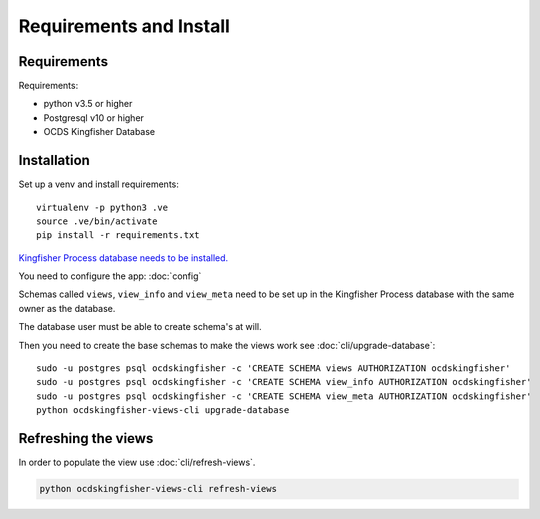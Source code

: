Requirements and Install
========================

Requirements
------------

Requirements:

- python v3.5 or higher
- Postgresql v10 or higher
- OCDS Kingfisher Database

Installation
------------

Set up a venv and install requirements::

    virtualenv -p python3 .ve
    source .ve/bin/activate
    pip install -r requirements.txt

`Kingfisher Process database needs to be installed. <https://kingfisher-process.readthedocs.io/en/latest/requirements-install.html>`_


You need to configure the app: :doc:`config`

Schemas called ``views``, ``view_info`` and ``view_meta`` need to be set up in the Kingfisher Process database with the same owner as the database.

The database user must be able to create schema's at will.

Then you need to create the base schemas to make the views work see :doc:`cli/upgrade-database`::

   sudo -u postgres psql ocdskingfisher -c 'CREATE SCHEMA views AUTHORIZATION ocdskingfisher'
   sudo -u postgres psql ocdskingfisher -c 'CREATE SCHEMA view_info AUTHORIZATION ocdskingfisher'
   sudo -u postgres psql ocdskingfisher -c 'CREATE SCHEMA view_meta AUTHORIZATION ocdskingfisher'
   python ocdskingfisher-views-cli upgrade-database

Refreshing the views
--------------------

In order to populate the view use :doc:`cli/refresh-views`.

.. code-block:: shell-session

   python ocdskingfisher-views-cli refresh-views
